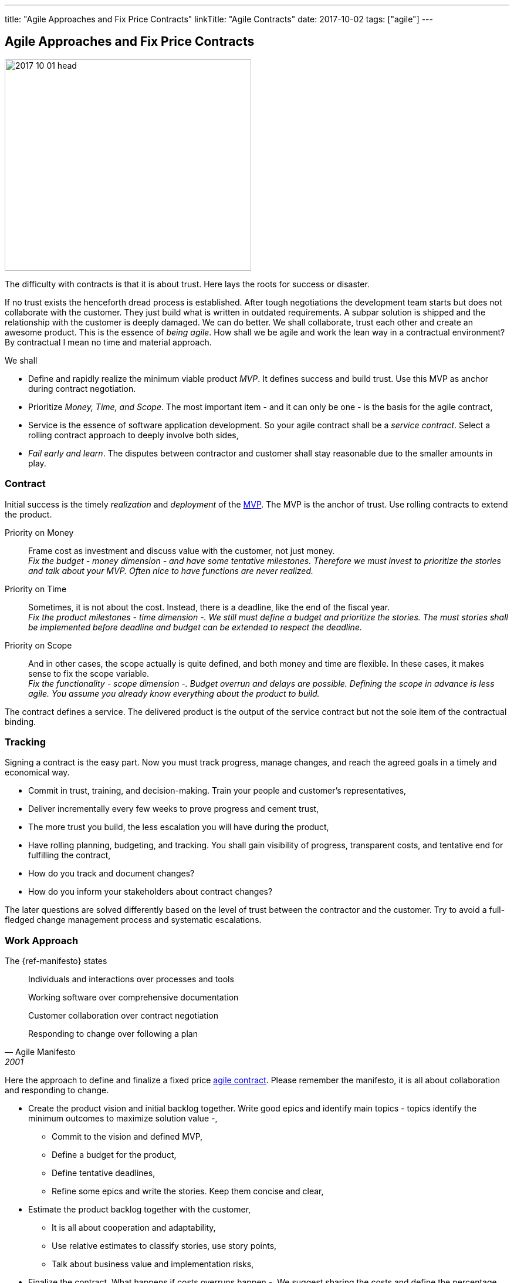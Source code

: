 ---
title: "Agile Approaches and Fix Price Contracts"
linkTitle: "Agile Contracts"
date: 2017-10-02
tags: ["agile"]
---

== Agile Approaches and Fix Price Contracts
:author: Marcel Baumann
:email: <marcel.baumann@tangly.net>
:homepage: https://www.tangly.net/
:company: https://www.tangly.net/[tangly llc]

image::2017-10-01-head.gif[width=420, height=360, role=left]
The difficulty with contracts is that it is about trust.
Here lays the roots for success or disaster.

If no trust exists the henceforth dread process is established.
After tough negotiations the development team starts but does not collaborate with the customer.
They just build what is written in outdated requirements.
A subpar solution is shipped and the relationship with the customer is deeply damaged.
We can do better.
We shall collaborate, trust each other and create an awesome product.
This is the essence of _being agile_.
How shall we be agile and work the lean way in a contractual environment?
By contractual I mean no time and material approach.

We shall

* Define and rapidly realize the minimum viable product _MVP_.
 It defines success and build trust.
 Use this MVP as anchor during contract negotiation.
* Prioritize _Money, Time, and Scope_.
 The most important item - and it can only be one - is the basis for the agile contract,
* Service is the essence of software application development.
 So your agile contract shall be a _service contract_.
 Select a rolling contract approach to deeply involve both sides,
* _Fail early and learn_.
 The disputes between contractor and customer shall stay reasonable due to the smaller amounts in play.

=== Contract

Initial success is the timely _realization_ and _deployment_ of the https://en.wikipedia.org/wiki/Minimum_viable_product[MVP].
The MVP is the anchor of trust.
Use rolling contracts to extend the product.

Priority on Money::
 Frame cost as investment and discuss value with the customer, not just money. +
 _Fix the budget - money dimension - and have some tentative milestones.
 Therefore we must invest to prioritize the stories and talk about your MVP.
 Often nice to have functions are never realized._
Priority on Time::
 Sometimes, it is not about the cost.
 Instead, there is a deadline, like the end of the fiscal year. +
 _Fix the product milestones - time dimension -.
 We still must define a budget and prioritize the stories.
 The must stories shall be implemented before deadline and budget can be extended to respect the deadline._
Priority on Scope::
 And in other cases, the scope actually is quite defined, and both money and time are flexible.
 In these cases, it makes sense to fix the scope variable. +
 _Fix the functionality - scope dimension -. Budget overrun and delays are possible.
 Defining the scope in advance is less agile.
 You assume you already know everything about the product to build._

The contract defines a service.
The delivered product is the output of the service contract but not the sole item of the contractual binding.

=== Tracking

Signing a contract is the easy part.
Now you must track progress, manage changes, and reach the agreed goals in a timely and economical way.

* Commit in trust, training, and decision-making. Train your people and customer's representatives,
* Deliver incrementally every few weeks to prove progress and cement trust,
* The more trust you build, the less escalation you will have during the product,
* Have rolling planning, budgeting, and tracking. You shall gain visibility of progress, transparent costs, and tentative end for fulfilling the contract,
* How do you track and document changes?
* How do you inform your stakeholders about contract changes?

The later questions are solved differently based on the level of trust between the contractor and the customer.
Try to avoid a full-fledged change management process and systematic escalations.

=== Work Approach

The {ref-manifesto} states

[quote, Agile Manifesto, 2001]
____
Individuals and interactions over processes and tools

Working software over comprehensive documentation

Customer collaboration over contract negotiation

Responding to change over following a plan
____

Here the approach to define and finalize a fixed price https://en.wikipedia.org/wiki/Agile_contracts[agile contract].
Please remember the manifesto, it is all about collaboration and responding to change.

* Create the product vision and initial backlog together.
 Write good epics and identify main topics - topics identify the minimum outcomes to maximize solution value -,
** Commit to the vision and defined MVP,
** Define a budget for the product,
** Define tentative deadlines,
** Refine some epics and write the stories. Keep them concise and clear,
* Estimate the product backlog together with the customer,
** It is all about cooperation and adaptability,
** Use relative estimates to classify stories, use story points,
** Talk about business value and implementation risks,
* Finalize the contract,
 What happens if costs overruns happen -.
 We suggest sharing the costs and define the percentage each party shall pay, if the supplier pays 0% it is a time and material contract.
 If the supplier pays 100% it is a fix price contract. Aim for 50% -,
** Define a checkpoint to validate the estimates and hypotheses,
** Define exit criteria and exit points for both parties,
** State governance how to simplify scope and stories to respect budget.
 State and agree upon escalation process if no agreement is found,
* Invite the customer to the Scrum sessions. Sell the entire Scrum team and not individuals,
* Sell releases containing a small set of sprints,
** Deliver and deploy the build solution,
** Have the end users use the deployed product.

The Scrum master, the product owner and the team shall perform these activities.
Never use external consultants or business analysts.
The ones writing the stories and estimating them shall implement them.

=== Fallback

Hide the fact you are working the agile way.
Don't tell the customer you are working any differently to normal.
Clearly state internally why you do it and why your corporate values allow this solution.

Estimate and plan the work as you would normally, sign a perfectly normal contract.
UseAgile techniques and especially {ref-xp} to improve delivery.
You need to have a _don't ask, don't tell_ type policy because basically you are lying.

=== Conclusion

The most successful projects I worked for had selected the money dimension seen as investment budgets.
Goals correction were communicated early and the contract amended accordingly.
We avoided complicated and expensive change request processes.

The build products were very successful.
We respected the agreed budget and were timely.
The dynamic was in the scope definition.
We delivered early and often high quality increments so the end users could adjust their expectations and refine their needs.

